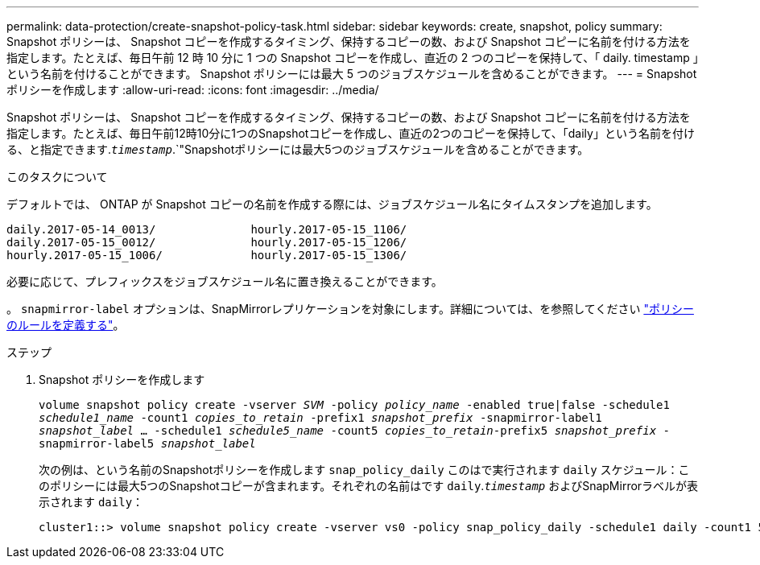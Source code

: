 ---
permalink: data-protection/create-snapshot-policy-task.html 
sidebar: sidebar 
keywords: create, snapshot, policy 
summary: Snapshot ポリシーは、 Snapshot コピーを作成するタイミング、保持するコピーの数、および Snapshot コピーに名前を付ける方法を指定します。たとえば、毎日午前 12 時 10 分に 1 つの Snapshot コピーを作成し、直近の 2 つのコピーを保持して、「 daily. timestamp 」という名前を付けることができます。 Snapshot ポリシーには最大 5 つのジョブスケジュールを含めることができます。 
---
= Snapshot ポリシーを作成します
:allow-uri-read: 
:icons: font
:imagesdir: ../media/


[role="lead"]
Snapshot ポリシーは、 Snapshot コピーを作成するタイミング、保持するコピーの数、および Snapshot コピーに名前を付ける方法を指定します。たとえば、毎日午前12時10分に1つのSnapshotコピーを作成し、直近の2つのコピーを保持して、「daily」という名前を付ける、と指定できます.`_timestamp_`.`"Snapshotポリシーには最大5つのジョブスケジュールを含めることができます。

.このタスクについて
デフォルトでは、 ONTAP が Snapshot コピーの名前を作成する際には、ジョブスケジュール名にタイムスタンプを追加します。

[listing]
----
daily.2017-05-14_0013/              hourly.2017-05-15_1106/
daily.2017-05-15_0012/              hourly.2017-05-15_1206/
hourly.2017-05-15_1006/             hourly.2017-05-15_1306/
----
必要に応じて、プレフィックスをジョブスケジュール名に置き換えることができます。

。 `snapmirror-label` オプションは、SnapMirrorレプリケーションを対象にします。詳細については、を参照してください link:define-rule-policy-task.html["ポリシーのルールを定義する"]。

.ステップ
. Snapshot ポリシーを作成します
+
`volume snapshot policy create -vserver _SVM_ -policy _policy_name_ -enabled true|false -schedule1 _schedule1_name_ -count1 _copies_to_retain_ -prefix1 _snapshot_prefix_ -snapmirror-label1 _snapshot_label_ ... -schedule1 _schedule5_name_ -count5 _copies_to_retain_-prefix5 _snapshot_prefix_ -snapmirror-label5 _snapshot_label_`

+
次の例は、という名前のSnapshotポリシーを作成します `snap_policy_daily` このはで実行されます `daily` スケジュール：このポリシーには最大5つのSnapshotコピーが含まれます。それぞれの名前はです `daily`.`_timestamp_` およびSnapMirrorラベルが表示されます `daily`：

+
[listing]
----
cluster1::> volume snapshot policy create -vserver vs0 -policy snap_policy_daily -schedule1 daily -count1 5 -snapmirror-label1 daily
----

